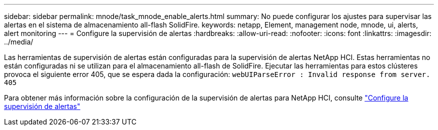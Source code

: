 ---
sidebar: sidebar 
permalink: mnode/task_mnode_enable_alerts.html 
summary: No puede configurar los ajustes para supervisar las alertas en el sistema de almacenamiento all-flash SolidFire. 
keywords: netapp, Element, management node, mnode, ui, alerts, alert monitoring 
---
= Configure la supervisión de alertas
:hardbreaks:
:allow-uri-read: 
:nofooter: 
:icons: font
:linkattrs: 
:imagesdir: ../media/


[role="lead"]
Las herramientas de supervisión de alertas están configuradas para la supervisión de alertas NetApp HCI. Estas herramientas no están configuradas ni se utilizan para el almacenamiento all-flash de SolidFire. Ejecutar las herramientas para estos clústeres provoca el siguiente error 405, que se espera dada la configuración: `webUIParseError : Invalid response from server. 405`

Para obtener más información sobre la configuración de la supervisión de alertas para NetApp HCI, consulte link:https://docs.netapp.com/us-en/hci/docs/task_mnode_enable_alerts.html["Configure la supervisión de alertas"^]
